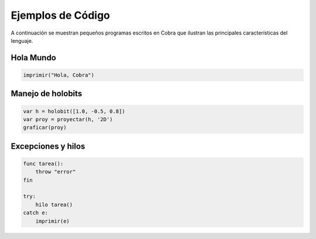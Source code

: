 Ejemplos de Código
==================

A continuación se muestran pequeños programas escritos en Cobra que ilustran las principales características del lenguaje.

Hola Mundo
----------
.. code-block:: cobra

   imprimir("Hola, Cobra")

Manejo de holobits
------------------
.. code-block:: cobra

   var h = holobit([1.0, -0.5, 0.8])
   var proy = proyectar(h, '2D')
   graficar(proy)

Excepciones y hilos
-------------------
.. code-block:: cobra

   func tarea():
       throw "error"
   fin

   try:
       hilo tarea()
   catch e:
       imprimir(e)
